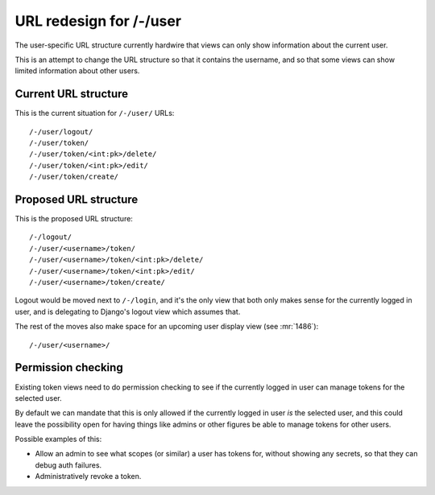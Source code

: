 .. _url-user-redesign-blueprint:

========================
URL redesign for /-/user
========================

The user-specific URL structure currently hardwire that views can only show
information about the current user.

This is an attempt to change the URL structure so that it contains the
username, and so that some views can show limited information about other
users.

Current URL structure
=====================

This is the current situation for ``/-/user/`` URLs::

  /-/user/logout/
  /-/user/token/
  /-/user/token/<int:pk>/delete/
  /-/user/token/<int:pk>/edit/
  /-/user/token/create/


Proposed URL structure
======================

This is the proposed URL structure::

  /-/logout/
  /-/user/<username>/token/
  /-/user/<username>/token/<int:pk>/delete/
  /-/user/<username>/token/<int:pk>/edit/
  /-/user/<username>/token/create/

Logout would be moved next to ``/-/login``, and it's the only view that both
only makes sense for the currently logged in user, and is delegating to
Django's logout view which assumes that.

The rest of the moves also make space for an upcoming user display view (see
:mr:`1486`)::

  /-/user/<username>/


Permission checking
===================

Existing token views need to do permission checking to see if the currently
logged in user can manage tokens for the selected user.

By default we can mandate that this is only allowed if the currently logged in
user *is* the selected user, and this could leave the possibility open for
having things like admins or other figures be able to manage tokens for other
users.

Possible examples of this:

* Allow an admin to see what scopes (or similar) a user has tokens for, without
  showing any secrets, so that they can debug auth failures.
* Administratively revoke a token.
